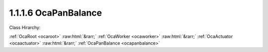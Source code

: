 .. _ocapanbalance:

1.1.1.6  OcaPanBalance
======================

Class Hirarchy:

:ref:`OcaRoot <ocaroot>` :raw:html:`&rarr;` :ref:`OcaWorker <ocaworker>` :raw:html:`&rarr;` :ref:`OcaActuator <ocaactuator>` :raw:html:`&rarr;` :ref:`OcaPanBalance <ocapanbalance>` 

.. cpp:class:: OcaPanBalance: OcaActuator

    Pan or Balance control.

    **Properties**:

    .. _ocapanbalance_classid:

    .. cpp:member:: static const OcaClassID ClassID = "1.1.1.6"

        Number that uniquely identifies the class. Note that this differs from the object number, which identifies the instantiated object. This property is an override of the  **OcaRoot** property.

        This property has id ``4.1``.

    .. _ocapanbalance_classversion:

    .. cpp:member:: static const OcaClassVersionNumber ClassVersion = 2

        Identifies the interface version of the class. Any change to the class definition leads to a higher class version. This property is an override of the  **OcaRoot** property.

        This property has id ``4.2``.

    .. _ocapanbalance_position:

    .. cpp:member:: OcaFloat32 Position

        Pan position. Range = -1.0 to +1.0. -1.0 is 100% left, +1.0 is 100% right.

        This property has id ``4.1``.

    .. _ocapanbalance_midpointgain:

    .. cpp:member:: OcaDB MidpointGain

        Midpoint gain. Normally, max=0dB, min=-6dB. May be readonly for pan/balance objects with fixed midpoint gains.

        This property has id ``4.2``.

    Properties inherited from :ref:`OcaWorker <OcaWorker>`:
    
    - :cpp:texpr:`OcaBoolean` :ref:`OcaWorker::Enabled <OcaWorker_Enabled>`
    
    - :cpp:texpr:`OcaList<OcaPort>` :ref:`OcaWorker::Ports <OcaWorker_Ports>`
    
    - :cpp:texpr:`OcaString` :ref:`OcaWorker::Label <OcaWorker_Label>`
    
    - :cpp:texpr:`OcaONo` :ref:`OcaWorker::Owner <OcaWorker_Owner>`
    
    - :cpp:texpr:`OcaTimeInterval` :ref:`OcaWorker::Latency <OcaWorker_Latency>`
    
    
    Properties inherited from :ref:`OcaRoot <OcaRoot>`:
    
    - :cpp:texpr:`OcaONo` :ref:`OcaRoot::ObjectNumber <OcaRoot_ObjectNumber>`
    
    - :cpp:texpr:`OcaBoolean` :ref:`OcaRoot::Lockable <OcaRoot_Lockable>`
    
    - :cpp:texpr:`OcaString` :ref:`OcaRoot::Role <OcaRoot_Role>`
    
    

    **Methods**:

    .. _ocapanbalance_getposition:

    .. cpp:function:: OcaStatus GetPosition(OcaFloat32 &Position, OcaFloat32 &minPosition, OcaFloat32 &maxPosition)

        Gets the value and limits of the Position property. The return value indicates whether the data was successfully retrieved.

        This method has id ``4.1``.

        :param OcaFloat32 Position: Output parameter.
        :param OcaFloat32 minPosition: Output parameter.
        :param OcaFloat32 maxPosition: Output parameter.

    .. _ocapanbalance_setposition:

    .. cpp:function:: OcaStatus SetPosition(OcaFloat32 Position)

        Sets the value of the Position property. The return value indicates whether the property was successfully set.

        This method has id ``4.2``.

        :param OcaFloat32 Position: Input parameter.

    .. _ocapanbalance_getmidpointgain:

    .. cpp:function:: OcaStatus GetMidpointGain(OcaDB &Gain, OcaDB &minGain, OcaDB &maxGain)

        Gets the value and limits of the MidpointGain property. The return value indicates whether the data was successfully retrieved.

        This method has id ``4.3``.

        :param OcaDB Gain: Output parameter.
        :param OcaDB minGain: Output parameter.
        :param OcaDB maxGain: Output parameter.

    .. _ocapanbalance_setmidpointgain:

    .. cpp:function:: OcaStatus SetMidpointGain(OcaDB Gain)

        Sets the value of the MidpointGain property. The return value indicates whether the property was successfully set.

        This method has id ``4.4``.

        :param OcaDB Gain: Input parameter.


    Methods inherited from :ref:`OcaWorker <OcaWorker>`:
    
    - :ref:`OcaWorker::GetEnabled(enabled) <OcaWorker_GetEnabled>`
    
    - :ref:`OcaWorker::SetEnabled(enabled) <OcaWorker_SetEnabled>`
    
    - :ref:`OcaWorker::AddPort(Label, Mode, ID) <OcaWorker_AddPort>`
    
    - :ref:`OcaWorker::DeletePort(ID) <OcaWorker_DeletePort>`
    
    - :ref:`OcaWorker::GetPorts(OcaPorts) <OcaWorker_GetPorts>`
    
    - :ref:`OcaWorker::GetPortName(PortID, Name) <OcaWorker_GetPortName>`
    
    - :ref:`OcaWorker::SetPortName(PortID, Name) <OcaWorker_SetPortName>`
    
    - :ref:`OcaWorker::GetLabel(label) <OcaWorker_GetLabel>`
    
    - :ref:`OcaWorker::SetLabel(label) <OcaWorker_SetLabel>`
    
    - :ref:`OcaWorker::GetOwner(owner) <OcaWorker_GetOwner>`
    
    - :ref:`OcaWorker::GetLatency(latency) <OcaWorker_GetLatency>`
    
    - :ref:`OcaWorker::SetLatency(latency) <OcaWorker_SetLatency>`
    
    - :ref:`OcaWorker::GetPath(NamePath, ONoPath) <OcaWorker_GetPath>`
    
    
    Methods inherited from :ref:`OcaRoot <OcaRoot>`:
    
    - :ref:`OcaRoot::GetClassIdentification(ClassIdentification) <OcaRoot_GetClassIdentification>`
    
    - :ref:`OcaRoot::GetLockable(lockable) <OcaRoot_GetLockable>`
    
    - :ref:`OcaRoot::LockTotal() <OcaRoot_LockTotal>`
    
    - :ref:`OcaRoot::Unlock() <OcaRoot_Unlock>`
    
    - :ref:`OcaRoot::GetRole(Role) <OcaRoot_GetRole>`
    
    - :ref:`OcaRoot::LockReadonly() <OcaRoot_LockReadonly>`
    
    


